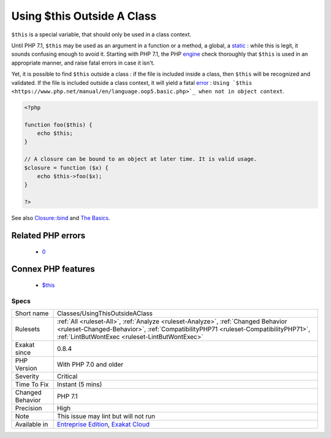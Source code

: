 .. _classes-usingthisoutsideaclass:

.. _using-$this-outside-a-class:

Using $this Outside A Class
+++++++++++++++++++++++++++

.. meta::
	:description:
		Using $this Outside A Class: ``$this`` is a special variable, that should only be used in a class context.
	:twitter:card: summary_large_image
	:twitter:site: @exakat
	:twitter:title: Using $this Outside A Class
	:twitter:description: Using $this Outside A Class: ``$this`` is a special variable, that should only be used in a class context
	:twitter:creator: @exakat
	:twitter:image:src: https://www.exakat.io/wp-content/uploads/2020/06/logo-exakat.png
	:og:image: https://www.exakat.io/wp-content/uploads/2020/06/logo-exakat.png
	:og:title: Using $this Outside A Class
	:og:type: article
	:og:description: ``$this`` is a special variable, that should only be used in a class context
	:og:url: https://exakat.readthedocs.io/en/latest/Reference/Rules/Using $this Outside A Class.html
	:og:locale: en
``$this`` is a special variable, that should only be used in a class context. 

Until PHP 7.1, ``$this`` may be used as an argument in a function or a method, a global, a `static <https://www.php.net/manual/en/language.oop5.static.php>`_ : while this is legit, it sounds confusing enough to avoid it.
Starting with PHP 7.1, the PHP `engine <https://www.php.net/engine>`_ check thoroughly that ``$this`` is used in an appropriate manner, and raise fatal errors in case it isn't. 

Yet, it is possible to find ``$this`` outside a class : if the file is included inside a class, then ``$this`` will be recognized and validated. If the file is included outside a class context, it will yield a fatal `error <https://www.php.net/error>`_ : ``Using `$this <https://www.php.net/manual/en/language.oop5.basic.php>`_ when not in object context``.

.. code-block:: php
   
   <?php
   
   function foo($this) {
       echo $this;
   }
   
   // A closure can be bound to an object at later time. It is valid usage.
   $closure = function ($x) {
       echo $this->foo($x);
   }
   
   ?>

See also `Closure::bind <https://www.php.net/manual/en/closure.bind.php>`_ and `The Basics <https://www.php.net/manual/en/language.oop5.basic.php>`_.

Related PHP errors 
-------------------

  + `0 <https://php-errors.readthedocs.io/en/latest/messages/Using+%24this+when+not+in+object+context.html>`_



Connex PHP features
-------------------

  + `$this <https://php-dictionary.readthedocs.io/en/latest/dictionary/%24this.ini.html>`_


Specs
_____

+------------------+--------------------------------------------------------------------------------------------------------------------------------------------------------------------------------------------------------------------------+
| Short name       | Classes/UsingThisOutsideAClass                                                                                                                                                                                           |
+------------------+--------------------------------------------------------------------------------------------------------------------------------------------------------------------------------------------------------------------------+
| Rulesets         | :ref:`All <ruleset-All>`, :ref:`Analyze <ruleset-Analyze>`, :ref:`Changed Behavior <ruleset-Changed-Behavior>`, :ref:`CompatibilityPHP71 <ruleset-CompatibilityPHP71>`, :ref:`LintButWontExec <ruleset-LintButWontExec>` |
+------------------+--------------------------------------------------------------------------------------------------------------------------------------------------------------------------------------------------------------------------+
| Exakat since     | 0.8.4                                                                                                                                                                                                                    |
+------------------+--------------------------------------------------------------------------------------------------------------------------------------------------------------------------------------------------------------------------+
| PHP Version      | With PHP 7.0 and older                                                                                                                                                                                                   |
+------------------+--------------------------------------------------------------------------------------------------------------------------------------------------------------------------------------------------------------------------+
| Severity         | Critical                                                                                                                                                                                                                 |
+------------------+--------------------------------------------------------------------------------------------------------------------------------------------------------------------------------------------------------------------------+
| Time To Fix      | Instant (5 mins)                                                                                                                                                                                                         |
+------------------+--------------------------------------------------------------------------------------------------------------------------------------------------------------------------------------------------------------------------+
| Changed Behavior | PHP 7.1                                                                                                                                                                                                                  |
+------------------+--------------------------------------------------------------------------------------------------------------------------------------------------------------------------------------------------------------------------+
| Precision        | High                                                                                                                                                                                                                     |
+------------------+--------------------------------------------------------------------------------------------------------------------------------------------------------------------------------------------------------------------------+
| Note             | This issue may lint but will not run                                                                                                                                                                                     |
+------------------+--------------------------------------------------------------------------------------------------------------------------------------------------------------------------------------------------------------------------+
| Available in     | `Entreprise Edition <https://www.exakat.io/entreprise-edition>`_, `Exakat Cloud <https://www.exakat.io/exakat-cloud/>`_                                                                                                  |
+------------------+--------------------------------------------------------------------------------------------------------------------------------------------------------------------------------------------------------------------------+


